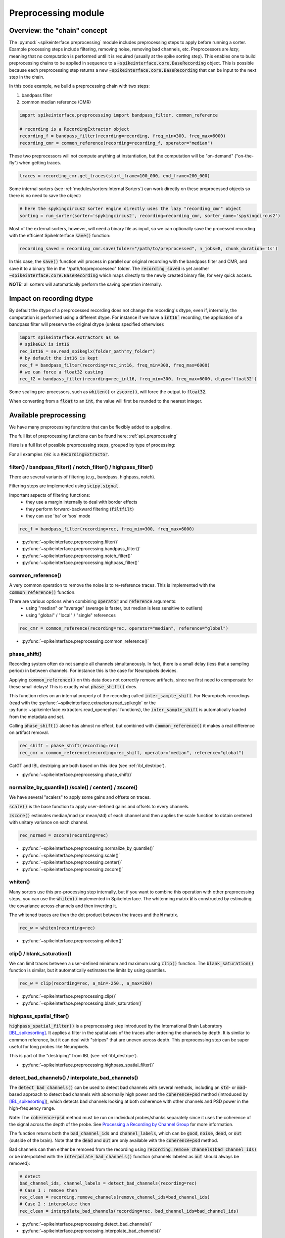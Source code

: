 Preprocessing module
====================

Overview: the "chain" concept
-----------------------------

The :py:mod:`~spikeinterface.preprocessing` module includes preprocessing steps to apply before running a sorter.
Example processing steps include filtering, removing noise, removing bad channels, etc.
Preprocessors are *lazy*, meaning that no computation is performed until it is required (usually at the
spike sorting step). This enables one to build preprocessing chains to be applied in sequence to a
:code:`~spikeinterface.core.BaseRecording` object.
This is possible because each preprocessing step returns a new :code:`~spikeinterface.core.BaseRecording` that can be input to the next
step in the chain.

In this code example, we build a preprocessing chain with two steps:

1) bandpass filter
2) common median reference (CMR)

.. code-block:: python

    import spikeinterface.preprocessing import bandpass_filter, common_reference

    # recording is a RecordingExtractor object
    recording_f = bandpass_filter(recording=recording, freq_min=300, freq_max=6000)
    recording_cmr = common_reference(recording=recording_f, operator="median")

These two preprocessors will not compute anything at instantiation, but the computation will be "on-demand"
("on-the-fly") when getting traces.

.. code-block:: python

    traces = recording_cmr.get_traces(start_frame=100_000, end_frame=200_000)

Some internal sorters (see :ref:`modules/sorters:Internal Sorters`) can work directly on these preprocessed objects so there is no need to
save the object:

.. code-block:: python

    # here the spykingcircus2 sorter engine directly uses the lazy "recording_cmr" object
    sorting = run_sorter(sorter='spykingcircus2', recording=recording_cmr, sorter_name='spykingcircus2')

Most of the external sorters, however, will need a binary file as input, so we can optionally save the processed
recording with the efficient SpikeInterface :code:`save()` function:

.. code-block:: python

    recording_saved = recording_cmr.save(folder="/path/to/preprocessed", n_jobs=8, chunk_duration='1s')

In this case, the :code:`save()` function will process in parallel our original recording with the bandpass filter and
CMR, and save it to a binary file in the "/path/to/preprocessed" folder. The :code:`recording_saved` is yet another
:code:`~spikeinterface.core.BaseRecording` which maps directly to the newly created binary file, for very quick access.

**NOTE:** all sorters will automatically perform the saving operation internally.

Impact on recording dtype
-------------------------

By default the dtype of a preprocessed recording does not change the recording's dtype, even if, internally, the
computation is performed using a different dtype.
For instance if we have a :code:`int16`` recording, the application of a bandpass filter will preserve the original
dtype (unless specified otherwise):


.. code-block:: python

    import spikeinterface.extractors as se
    # spikeGLX is int16
    rec_int16 = se.read_spikeglx(folder_path"my_folder")
    # by default the int16 is kept
    rec_f = bandpass_filter(recording=rec_int16, freq_min=300, freq_max=6000)
    # we can force a float32 casting
    rec_f2 = bandpass_filter(recording=rec_int16, freq_min=300, freq_max=6000, dtype='float32')

Some scaling pre-processors, such as :code:`whiten()` or :code:`zscore()`, will force the output to :code:`float32`.

When converting from a :code:`float` to an :code:`int`, the value will first be rounded to the nearest integer.


Available preprocessing
-----------------------

We have many preprocessing functions that can be flexibly added to a pipeline.

The full list of preprocessing functions can be found here: :ref:`api_preprocessing`

Here is a full list of possible preprocessing steps, grouped by type of processing:

For all examples :code:`rec` is a :code:`RecordingExtractor`.


filter() / bandpass_filter() / notch_filter() / highpass_filter()
^^^^^^^^^^^^^^^^^^^^^^^^^^^^^^^^^^^^^^^^^^^^^^^^^^^^^^^^^^^^^^^^^

There are several variants of filtering (e.g., bandpass, highpass, notch).

Filtering steps are implemented using :code:`scipy.signal`.

Important aspects of filtering functions:
  * they use a margin internally to deal with border effects
  * they perform forward-backward filtering (:code:`filtfilt`)
  * they can use 'ba' or 'sos' mode

.. code-block:: python

    rec_f = bandpass_filter(recording=rec, freq_min=300, freq_max=6000)


* :py:func:`~spikeinterface.preprocessing.filter()`
* :py:func:`~spikeinterface.preprocessing.bandpass_filter()`
* :py:func:`~spikeinterface.preprocessing.notch_filter()`
* :py:func:`~spikeinterface.preprocessing.highpass_filter()`


common_reference()
^^^^^^^^^^^^^^^^^^

A very common operation to remove the noise is to re-reference traces.
This is implemented with the :code:`common_reference()` function.

There are various options when combining :code:`operator` and :code:`reference` arguments:
  * using "median" or "average" (average is faster, but median is less sensitive to outliers)
  * using "global" / "local" / "single" references

.. code-block:: python

    rec_cmr = common_reference(recording=rec, operator="median", reference="global")

* :py:func:`~spikeinterface.preprocessing.common_reference()`

phase_shift()
^^^^^^^^^^^^^^

Recording system often do not sample all channels simultaneously.
In fact, there is a small delay (less that a sampling period) in between channels.
For instance this is the case for Neuropixels devices.

Applying :code:`common_reference()` on this data does not correctly remove artifacts, since we first need to compensate
for these small delays! This is exactly what :code:`phase_shift()` does.

This function relies on an internal property of the recording called :code:`inter_sample_shift`.
For Neuropixels recordings (read with the :py:func:`~spikeinterface.extractors.read_spikeglx` or the
:py:func:`~spikeinterface.extractors.read_openephys` functions), the :code:`inter_sample_shift` is automatically loaded
from the metadata and set.

Calling :code:`phase_shift()` alone has almost no effect, but combined with :code:`common_reference()` it makes a real
difference on artifact removal.


.. code-block:: python

    rec_shift = phase_shift(recording=rec)
    rec_cmr = common_reference(recording=rec_shift, operator="median", reference="global")



CatGT and IBL destriping are both based on this idea (see :ref:`ibl_destripe`).


* :py:func:`~spikeinterface.preprocessing.phase_shift()`


normalize_by_quantile() /scale() / center() / zscore()
^^^^^^^^^^^^^^^^^^^^^^^^^^^^^^^^^^^^^^^^^^^^^^^^^^^^^^

We have several "scalers" to apply some gains and offsets on traces.

:code:`scale()` is the base function to apply user-defined gains and offsets to every channels.

:code:`zscore()` estimates median/mad (or mean/std) of each channel and then applies the scale function to obtain
centered with unitary variance on each channel.


.. code-block:: python

    rec_normed = zscore(recording=rec)

* :py:func:`~spikeinterface.preprocessing.normalize_by_quantile()`
* :py:func:`~spikeinterface.preprocessing.scale()`
* :py:func:`~spikeinterface.preprocessing.center()`
* :py:func:`~spikeinterface.preprocessing.zscore()`

whiten()
^^^^^^^^

Many sorters use this pre-processing step internally, but if you want to combine this operation with other preprocessing
steps, you can use the :code:`whiten()` implemented in SpikeInterface.
The whitenning matrix :code:`W` is constructed by estimating the covariance across channels and then inverting it.

The whitened traces are then the dot product between the traces and the :code:`W` matrix.

.. code-block:: python

    rec_w = whiten(recording=rec)


* :py:func:`~spikeinterface.preprocessing.whiten()`

clip() / blank_saturation()
^^^^^^^^^^^^^^^^^^^^^^^^^^^^

We can limit traces between a user-defined minimum and maximum using :code:`clip()` function.
The :code:`blank_saturation()` function is similar, but it automatically estimates the limits by using quantiles.

.. code-block:: python

    rec_w = clip(recording=rec, a_min=-250., a_max=260)

* :py:func:`~spikeinterface.preprocessing.clip()`
* :py:func:`~spikeinterface.preprocessing.blank_saturation()`


highpass_spatial_filter()
^^^^^^^^^^^^^^^^^^^^^^^^^

:code:`highpass_spatial_filter()` is a preprocessing step introduced by the International Brain Laboratory [IBL_spikesorting]_.
It applies a filter in the spatial axis of the traces after ordering the channels by depth.
It is similar to common reference, but it can deal with "stripes" that are uneven across depth.
This preprocessing step can be super useful for long probes like Neuropixels.

This is part of the "destriping" from IBL (see :ref:`ibl_destripe`).

* :py:func:`~spikeinterface.preprocessing.highpass_spatial_filter()`


detect_bad_channels() / interpolate_bad_channels()
^^^^^^^^^^^^^^^^^^^^^^^^^^^^^^^^^^^^^^^^^^^^^^^^^^

The :code:`detect_bad_channels()` can be used to detect bad channels with several methods, including an :code:`std`- or :code:`mad`-based
approach to detect bad channels with abnormally high power and the :code:`coherence+psd` method (introduced by [IBL_spikesorting]_),
which detects bad channels looking at both coherence with other channels and PSD power in the high-frequency range.

Note: The :code:`coherence+psd` method must be run on individual probes/shanks separately since it uses the coherence of the signal across the depth of the probe. See `Processing a Recording by Channel Group <https://spikeinterface.readthedocs.io/en/latest/how_to/process_by_channel_group.html?highlight=split_by>`_ for more information.

The function returns both the :code:`bad_channel_ids` and :code:`channel_labels`, which can be :code:`good`, :code:`noise`, :code:`dead`,
or :code:`out` (outside of the brain). Note that the :code:`dead` and :code:`out` are only available with the :code:`coherence+psd` method.

Bad channels can then either be removed from the recording using :code:`recording.remove_channels(bad_channel_ids)` or be
interpolated with the :code:`interpolate_bad_channels()` function (channels labeled as :code:`out` should always be removed):

.. code-block:: python

    # detect
    bad_channel_ids, channel_labels = detect_bad_channels(recording=rec)
    # Case 1 : remove then
    rec_clean = recording.remove_channels(remove_channel_ids=bad_channel_ids)
    # Case 2 : interpolate then
    rec_clean = interpolate_bad_channels(recording=rec, bad_channel_ids=bad_channel_ids)


* :py:func:`~spikeinterface.preprocessing.detect_bad_channels()`
* :py:func:`~spikeinterface.preprocessing.interpolate_bad_channels()`

rectify()
^^^^^^^^^

This step returns traces in absolute values. It could be used to compute a proxy signal of multi-unit activity (MUA).

* :py:func:`~spikeinterface.preprocessing.rectify()`

remove_artifacts()
^^^^^^^^^^^^^^^^^^

Given an external list of trigger times,  :code:`remove_artifacts()` function can remove artifacts with several
strategies:

* replace with zeros (blank) :code:`'zeros'`
* make a linear (:code:`'linear'`) or cubic (:code:`'cubic'`) interpolation
* remove the median (:code:`'median'`) or average (:code:`'avereage'`) template (with optional time jitter and amplitude scaling correction)

.. code-block:: python

    rec_clean = remove_artifacts(recording=rec, list_triggers=[100, 200, 300], mode='zeros')


* :py:func:`~spikeinterface.preprocessing.remove_artifacts()`


astype() / unsigned_to_signed()
^^^^^^^^^^^^^^^^^^^^^^^^^^^^^^^

Similarly to :code:`numpy.astype()`, the :code:`astype()` casts the traces to the desired :code:`dtype`:

.. code-block:: python

    rec_int16 = astype(recording=rec_float, dtype="int16")


For recordings whose traces are unsigned (e.g. Maxwell Biosystems), the :code:`unsigned_to_signed()` function makes them
signed by removing the unsigned "offset". For example, :code:`uint16` traces will be first upcast to :code:`uint32`, 2**15
is subtracted, and the traces are finally cast to :code:`int16`:


.. code-block:: python

    rec_int16 = unsigned_to_signed(recording=rec_uint16)

* :py:func:`~spikeinterface.preprocessing.astype()`
* :py:func:`~spikeinterface.preprocessing.unsigned_to_signed()`


zero_channel_pad()
^^^^^^^^^^^^^^^^^^

Pads a recording with extra channels that containing only zeros. This step can be useful when a certain shape is
required.

.. code-block:: python

    rec_with_more_channels = zero_channel_pad(parent_recording=rec, num_channels=128)

* :py:func:`~spikeinterface.preprocessing.zero_channel_pad()`


gaussian_filter()
^^^^^^^^^^^^^^^^^

Implementation of a gaussian filter for high/low/bandpass filters. Note that the the gaussian filter
response is not very steep.

.. code-block:: python

    # highpass
    rec_hp = gaussian_filter(recording=rec, freq_min=300, freq_max=None)
    # lowpass
    rec_lp = gaussian_filter(recording=rec, freq_min=None, freq_max=500)
    # bandpass
    rec_bp = gaussian_filter(recording=rec, freq_min=300, freq_max=2000)

* :py:func:`~spikeinterface.preprocessing.gaussian_filter()`


Motion/drift correction
^^^^^^^^^^^^^^^^^^^^^^^

Motion/drift correction is one of the most sophisticated preprocessing. See the :ref:`motion_correction` page for a full
explanation.



deepinterpolation() (experimental)
^^^^^^^^^^^^^^^^^^^^^^^^^^^^^^^^^^

The step (experimental) applies the inference step of a DeepInterpolation denoiser model [DeepInterpolation]_.

* :py:func:`~spikeinterface.preprocessing.deepinterpolation()`


.. _ibl_destripe:

How to implement "IBL destriping" or "SpikeGLX CatGT" in SpikeInterface
-----------------------------------------------------------------------


SpikeGLX has a built-in function called `CatGT <https://billkarsh.github.io/SpikeGLX/help/dmx_vs_gbl/dmx_vs_gbl/>`_
to apply some preprocessing on the traces to remove noise and artifacts.
IBL also has a standardized pipeline for preprocessed traces a bit similar to CatGT which is called "destriping" [IBL_spikesorting]_.
In both these cases, the traces are entirely read, processed and written back to a file.

SpikeInterface can reproduce similar results without the need to write back to a file by building a *lazy*
preprocessing chain. Optionally, the result can still be written to a binary (or a zarr) file.


Here is a recipe to mimic the **IBL destriping**:

.. code-block:: python

    rec = read_spikeglx(folder_path='my_spikeglx_folder')
    rec = highpass_filter(recording=rec, n_channel_pad=60)
    rec = phase_shift(recording=rec)
    bad_channel_ids = detect_bad_channels(recording=rec)
    rec = interpolate_bad_channels(recording=rec, bad_channel_ids=bad_channel_ids)
    rec = highpass_spatial_filter(recording=rec)
    # optional
    rec.save(folder='clean_traces', n_jobs=10, chunk_duration='1s', progres_bar=True)



Here is a recipe to mimic the **SpikeGLX CatGT**:

.. code-block:: python

    rec = read_spikeglx(folder_path='my_spikeglx_folder')
    rec = phase_shift(recording=rec)
    rec = common_reference(recording=rec, operator="median", reference="global")
    # optional
    rec.save(folder='clean_traces', n_jobs=10, chunk_duration='1s', progres_bar=True)


Of course, these pipelines can be enhanced and customized using other available steps in the
:py:mod:`spikeinterface.preprocessing` module!




Preprocessing on Snippets
-------------------------


Some preprocessing steps are available also for :py:class:`~spikeinterface.core.BaseSnippets` objects:

align_snippets()
^^^^^^^^^^^^^^^^

This function aligns waveform snippets.

* :py:func:`~spikeinterface.preprocessing.align_snippets()`



References
----------

.. [IBL_spikesorting] International Brain Laboratory. “Spike sorting pipeline for the International Brain Laboratory”. 4 May 2022. 9 Jun 2022.

.. [DeepInterpolation] Lecoq, Jérôme, et al. "Removing independent noise in systems neuroscience data using DeepInterpolation." Nature methods 18.11 (2021): 1401-1408.

